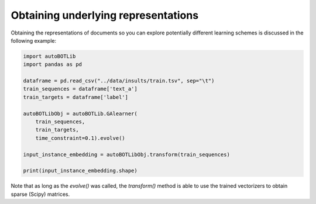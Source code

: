 Obtaining underlying representations
===============
Obtaining the representations of documents so you can explore potentially different learning schemes is discussed in the following example:

.. code:: python3

    import autoBOTLib
    import pandas as pd

    dataframe = pd.read_csv("../data/insults/train.tsv", sep="\t")
    train_sequences = dataframe['text_a']
    train_targets = dataframe['label']

    autoBOTLibObj = autoBOTLib.GAlearner(
        train_sequences,
        train_targets,
        time_constraint=0.1).evolve()

    input_instance_embedding = autoBOTLibObj.transform(train_sequences)

    print(input_instance_embedding.shape)


Note that as long as the *evolve()* was called, the *transform()* method is able to use the trained vectorizers to obtain sparse (Scipy) matrices.
